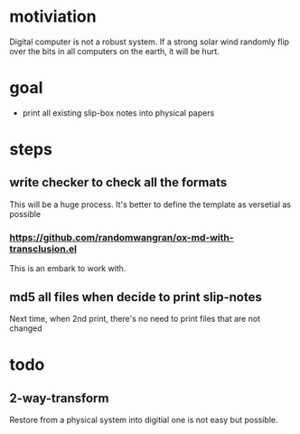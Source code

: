 * motiviation
Digital computer is not a robust system. If a strong solar wind randomly flip over the bits in all computers on the earth, it will be hurt. 

* goal
- print all existing slip-box notes into physical papers

* steps
** write checker to check all the formats
This will be a huge process. It's better to define the template as versetial as possible
*** https://github.com/randomwangran/ox-md-with-transclusion.el
This is an embark to work with.
** md5 all files when decide to print slip-notes
Next time, when 2nd print, there's no need to print files that are not changed 

* todo
** 2-way-transform
Restore from a physical system into digitial one is not easy but possible.
